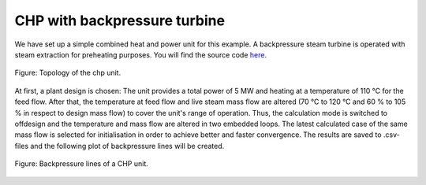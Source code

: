 CHP with backpressure turbine
-----------------------------

We have set up a simple combined heat and power unit for this example. A
backpressure steam turbine is operated with steam extraction for preheating
purposes.
You will find the source code `here
<https://github.com/oemof/oemof-examples/tree/master/oemof_examples/tespy/clausius_rankine_chp>`_.

.. figure:: api/_images/chp.svg
    :align: center

    Figure: Topology of the chp unit.

At first, a plant design is chosen: The unit provides a total power of 5 MW and
heating at a temperature of 110 °C for the feed flow.
After that, the temperature at feed flow and live steam mass flow are altered
(70 °C to 120 °C and 60 % to 105 % in respect to design mass flow) to cover the
unit's range of operation. Thus, the calculation mode is switched to offdesign
and the temperature and mass flow are altered in two embedded loops.
The latest calculated case of the same mass flow is selected for initialisation
in order to achieve better and faster convergence.
The results are saved to .csv-files and the following plot of backpressure
lines will be created.

.. figure:: api/_images/chp_PQ.svg
    :align: center

    Figure: Backpressure lines of a CHP unit.
